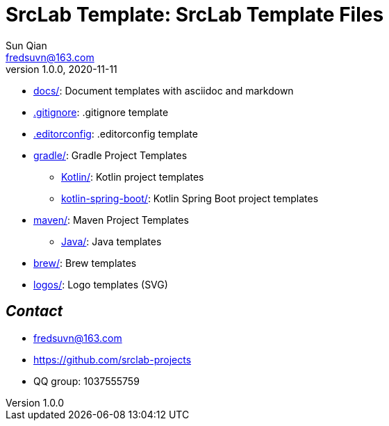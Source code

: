 = SrcLab Template: SrcLab Template Files
Sun Qian <fredsuvn@163.com>
v1.0.0, 2020-11-11
:encoding: UTF-8

* link:docs/[docs/]: Document templates with asciidoc and markdown
* link:.gitignore[.gitignore]: .gitignore template
* link:.editorconfig[.editorconfig]: .editorconfig template
* link:gradle/[gradle/]: Gradle Project Templates
- link:gradle/kotlin/[Kotlin/]: Kotlin project templates
- link:gradle/kotlin-spring-boot/[kotlin-spring-boot/]: Kotlin Spring Boot project templates
* link:maven/[maven/]: Maven Project Templates
- link:maven/java/[Java/]: Java templates
* link:brew/[brew/]: Brew templates
* link:logos/[logos/]: Logo templates (SVG)

== _Contact_

* fredsuvn@163.com
* https://github.com/srclab-projects
* QQ group: 1037555759